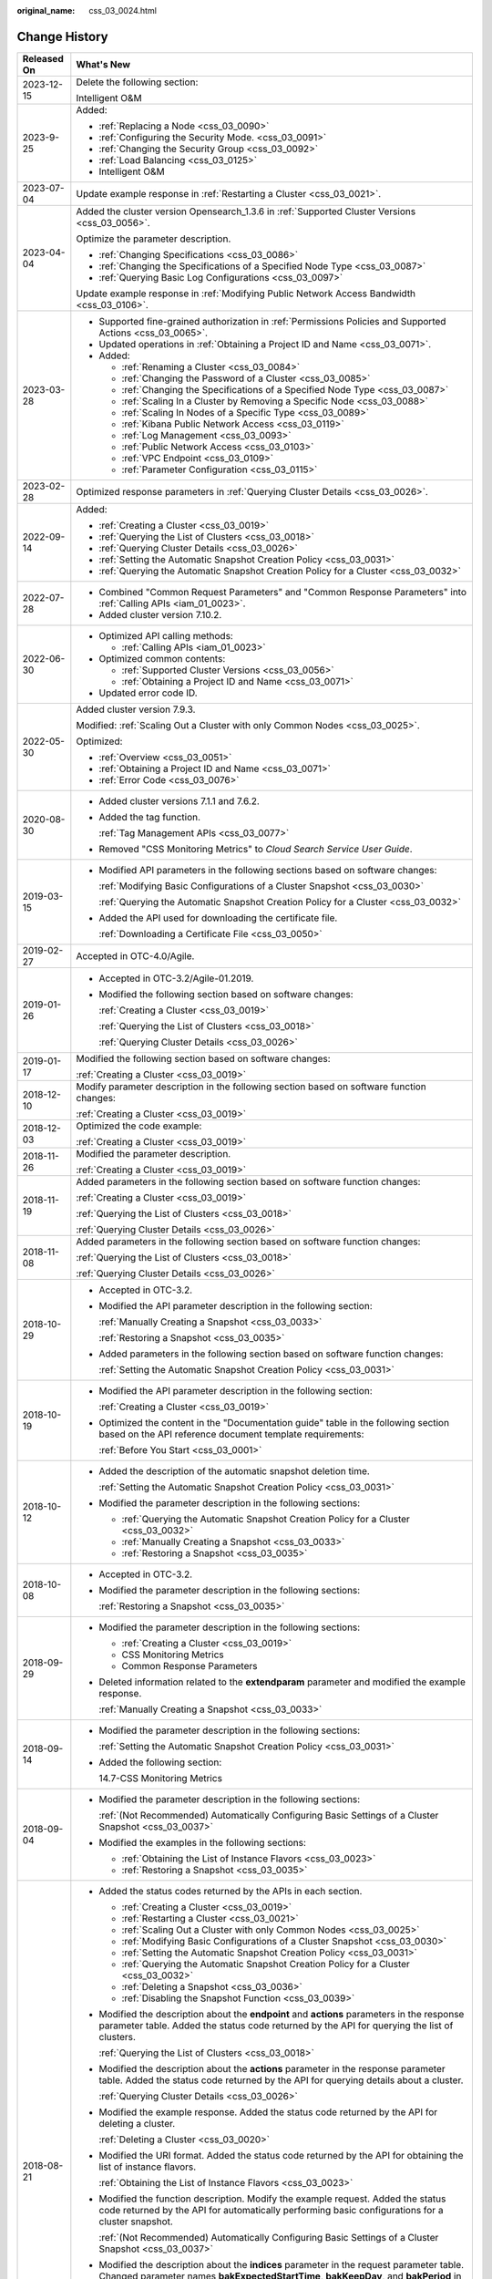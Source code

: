 :original_name: css_03_0024.html

.. _css_03_0024:

Change History
==============

+-----------------------------------+-------------------------------------------------------------------------------------------------------------------------------------------------------------------------------------------------------------------------------------------------------------------------------------------------------------------------------------------------------------------------------------------------------------------------------------------------------+
| Released On                       | What's New                                                                                                                                                                                                                                                                                                                                                                                                                                            |
+===================================+=======================================================================================================================================================================================================================================================================================================================================================================================================================================================+
| 2023-12-15                        | Delete the following section:                                                                                                                                                                                                                                                                                                                                                                                                                         |
|                                   |                                                                                                                                                                                                                                                                                                                                                                                                                                                       |
|                                   | Intelligent O&M                                                                                                                                                                                                                                                                                                                                                                                                                                       |
+-----------------------------------+-------------------------------------------------------------------------------------------------------------------------------------------------------------------------------------------------------------------------------------------------------------------------------------------------------------------------------------------------------------------------------------------------------------------------------------------------------+
| 2023-9-25                         | Added:                                                                                                                                                                                                                                                                                                                                                                                                                                                |
|                                   |                                                                                                                                                                                                                                                                                                                                                                                                                                                       |
|                                   | -  :ref:`Replacing a Node <css_03_0090>`                                                                                                                                                                                                                                                                                                                                                                                                              |
|                                   | -  :ref:`Configuring the Security Mode. <css_03_0091>`                                                                                                                                                                                                                                                                                                                                                                                                |
|                                   | -  :ref:`Changing the Security Group <css_03_0092>`                                                                                                                                                                                                                                                                                                                                                                                                   |
|                                   | -  :ref:`Load Balancing <css_03_0125>`                                                                                                                                                                                                                                                                                                                                                                                                                |
|                                   | -  Intelligent O&M                                                                                                                                                                                                                                                                                                                                                                                                                                    |
+-----------------------------------+-------------------------------------------------------------------------------------------------------------------------------------------------------------------------------------------------------------------------------------------------------------------------------------------------------------------------------------------------------------------------------------------------------------------------------------------------------+
| 2023-07-04                        | Update example response in :ref:`Restarting a Cluster <css_03_0021>`.                                                                                                                                                                                                                                                                                                                                                                                 |
+-----------------------------------+-------------------------------------------------------------------------------------------------------------------------------------------------------------------------------------------------------------------------------------------------------------------------------------------------------------------------------------------------------------------------------------------------------------------------------------------------------+
| 2023-04-04                        | Added the cluster version Opensearch_1.3.6 in :ref:`Supported Cluster Versions <css_03_0056>`.                                                                                                                                                                                                                                                                                                                                                        |
|                                   |                                                                                                                                                                                                                                                                                                                                                                                                                                                       |
|                                   | Optimize the parameter description.                                                                                                                                                                                                                                                                                                                                                                                                                   |
|                                   |                                                                                                                                                                                                                                                                                                                                                                                                                                                       |
|                                   | -  :ref:`Changing Specifications <css_03_0086>`                                                                                                                                                                                                                                                                                                                                                                                                       |
|                                   | -  :ref:`Changing the Specifications of a Specified Node Type <css_03_0087>`                                                                                                                                                                                                                                                                                                                                                                          |
|                                   | -  :ref:`Querying Basic Log Configurations <css_03_0097>`                                                                                                                                                                                                                                                                                                                                                                                             |
|                                   |                                                                                                                                                                                                                                                                                                                                                                                                                                                       |
|                                   | Update example response in :ref:`Modifying Public Network Access Bandwidth <css_03_0106>`.                                                                                                                                                                                                                                                                                                                                                            |
+-----------------------------------+-------------------------------------------------------------------------------------------------------------------------------------------------------------------------------------------------------------------------------------------------------------------------------------------------------------------------------------------------------------------------------------------------------------------------------------------------------+
| 2023-03-28                        | -  Supported fine-grained authorization in :ref:`Permissions Policies and Supported Actions <css_03_0065>`.                                                                                                                                                                                                                                                                                                                                           |
|                                   | -  Updated operations in :ref:`Obtaining a Project ID and Name <css_03_0071>`.                                                                                                                                                                                                                                                                                                                                                                        |
|                                   | -  Added:                                                                                                                                                                                                                                                                                                                                                                                                                                             |
|                                   |                                                                                                                                                                                                                                                                                                                                                                                                                                                       |
|                                   |    -  :ref:`Renaming a Cluster <css_03_0084>`                                                                                                                                                                                                                                                                                                                                                                                                         |
|                                   |    -  :ref:`Changing the Password of a Cluster <css_03_0085>`                                                                                                                                                                                                                                                                                                                                                                                         |
|                                   |    -  :ref:`Changing the Specifications of a Specified Node Type <css_03_0087>`                                                                                                                                                                                                                                                                                                                                                                       |
|                                   |    -  :ref:`Scaling In a Cluster by Removing a Specific Node <css_03_0088>`                                                                                                                                                                                                                                                                                                                                                                           |
|                                   |    -  :ref:`Scaling In Nodes of a Specific Type <css_03_0089>`                                                                                                                                                                                                                                                                                                                                                                                        |
|                                   |    -  :ref:`Kibana Public Network Access <css_03_0119>`                                                                                                                                                                                                                                                                                                                                                                                               |
|                                   |    -  :ref:`Log Management <css_03_0093>`                                                                                                                                                                                                                                                                                                                                                                                                             |
|                                   |    -  :ref:`Public Network Access <css_03_0103>`                                                                                                                                                                                                                                                                                                                                                                                                      |
|                                   |    -  :ref:`VPC Endpoint <css_03_0109>`                                                                                                                                                                                                                                                                                                                                                                                                               |
|                                   |    -  :ref:`Parameter Configuration <css_03_0115>`                                                                                                                                                                                                                                                                                                                                                                                                    |
+-----------------------------------+-------------------------------------------------------------------------------------------------------------------------------------------------------------------------------------------------------------------------------------------------------------------------------------------------------------------------------------------------------------------------------------------------------------------------------------------------------+
| 2023-02-28                        | Optimized response parameters in :ref:`Querying Cluster Details <css_03_0026>`.                                                                                                                                                                                                                                                                                                                                                                       |
+-----------------------------------+-------------------------------------------------------------------------------------------------------------------------------------------------------------------------------------------------------------------------------------------------------------------------------------------------------------------------------------------------------------------------------------------------------------------------------------------------------+
| 2022-09-14                        | Added:                                                                                                                                                                                                                                                                                                                                                                                                                                                |
|                                   |                                                                                                                                                                                                                                                                                                                                                                                                                                                       |
|                                   | -  :ref:`Creating a Cluster <css_03_0019>`                                                                                                                                                                                                                                                                                                                                                                                                            |
|                                   | -  :ref:`Querying the List of Clusters <css_03_0018>`                                                                                                                                                                                                                                                                                                                                                                                                 |
|                                   | -  :ref:`Querying Cluster Details <css_03_0026>`                                                                                                                                                                                                                                                                                                                                                                                                      |
|                                   | -  :ref:`Setting the Automatic Snapshot Creation Policy <css_03_0031>`                                                                                                                                                                                                                                                                                                                                                                                |
|                                   | -  :ref:`Querying the Automatic Snapshot Creation Policy for a Cluster <css_03_0032>`                                                                                                                                                                                                                                                                                                                                                                 |
+-----------------------------------+-------------------------------------------------------------------------------------------------------------------------------------------------------------------------------------------------------------------------------------------------------------------------------------------------------------------------------------------------------------------------------------------------------------------------------------------------------+
| 2022-07-28                        | -  Combined "Common Request Parameters" and "Common Response Parameters" into :ref:`Calling APIs <iam_01_0023>`.                                                                                                                                                                                                                                                                                                                                      |
|                                   | -  Added cluster version 7.10.2.                                                                                                                                                                                                                                                                                                                                                                                                                      |
+-----------------------------------+-------------------------------------------------------------------------------------------------------------------------------------------------------------------------------------------------------------------------------------------------------------------------------------------------------------------------------------------------------------------------------------------------------------------------------------------------------+
| 2022-06-30                        | -  Optimized API calling methods:                                                                                                                                                                                                                                                                                                                                                                                                                     |
|                                   |                                                                                                                                                                                                                                                                                                                                                                                                                                                       |
|                                   |    -  :ref:`Calling APIs <iam_01_0023>`                                                                                                                                                                                                                                                                                                                                                                                                               |
|                                   |                                                                                                                                                                                                                                                                                                                                                                                                                                                       |
|                                   | -  Optimized common contents:                                                                                                                                                                                                                                                                                                                                                                                                                         |
|                                   |                                                                                                                                                                                                                                                                                                                                                                                                                                                       |
|                                   |    -  :ref:`Supported Cluster Versions <css_03_0056>`                                                                                                                                                                                                                                                                                                                                                                                                 |
|                                   |    -  :ref:`Obtaining a Project ID and Name <css_03_0071>`                                                                                                                                                                                                                                                                                                                                                                                            |
|                                   |                                                                                                                                                                                                                                                                                                                                                                                                                                                       |
|                                   | -  Updated error code ID.                                                                                                                                                                                                                                                                                                                                                                                                                             |
+-----------------------------------+-------------------------------------------------------------------------------------------------------------------------------------------------------------------------------------------------------------------------------------------------------------------------------------------------------------------------------------------------------------------------------------------------------------------------------------------------------+
| 2022-05-30                        | Added cluster version 7.9.3.                                                                                                                                                                                                                                                                                                                                                                                                                          |
|                                   |                                                                                                                                                                                                                                                                                                                                                                                                                                                       |
|                                   | Modified: :ref:`Scaling Out a Cluster with only Common Nodes <css_03_0025>`.                                                                                                                                                                                                                                                                                                                                                                          |
|                                   |                                                                                                                                                                                                                                                                                                                                                                                                                                                       |
|                                   | Optimized:                                                                                                                                                                                                                                                                                                                                                                                                                                            |
|                                   |                                                                                                                                                                                                                                                                                                                                                                                                                                                       |
|                                   | -  :ref:`Overview <css_03_0051>`                                                                                                                                                                                                                                                                                                                                                                                                                      |
|                                   | -  :ref:`Obtaining a Project ID and Name <css_03_0071>`                                                                                                                                                                                                                                                                                                                                                                                               |
|                                   | -  :ref:`Error Code <css_03_0076>`                                                                                                                                                                                                                                                                                                                                                                                                                    |
+-----------------------------------+-------------------------------------------------------------------------------------------------------------------------------------------------------------------------------------------------------------------------------------------------------------------------------------------------------------------------------------------------------------------------------------------------------------------------------------------------------+
| 2020-08-30                        | -  Added cluster versions 7.1.1 and 7.6.2.                                                                                                                                                                                                                                                                                                                                                                                                            |
|                                   |                                                                                                                                                                                                                                                                                                                                                                                                                                                       |
|                                   | -  Added the tag function.                                                                                                                                                                                                                                                                                                                                                                                                                            |
|                                   |                                                                                                                                                                                                                                                                                                                                                                                                                                                       |
|                                   |    :ref:`Tag Management APIs <css_03_0077>`                                                                                                                                                                                                                                                                                                                                                                                                           |
|                                   |                                                                                                                                                                                                                                                                                                                                                                                                                                                       |
|                                   | -  Removed "CSS Monitoring Metrics" to *Cloud Search Service User Guide*.                                                                                                                                                                                                                                                                                                                                                                             |
+-----------------------------------+-------------------------------------------------------------------------------------------------------------------------------------------------------------------------------------------------------------------------------------------------------------------------------------------------------------------------------------------------------------------------------------------------------------------------------------------------------+
| 2019-03-15                        | -  Modified API parameters in the following sections based on software changes:                                                                                                                                                                                                                                                                                                                                                                       |
|                                   |                                                                                                                                                                                                                                                                                                                                                                                                                                                       |
|                                   |    :ref:`Modifying Basic Configurations of a Cluster Snapshot <css_03_0030>`                                                                                                                                                                                                                                                                                                                                                                          |
|                                   |                                                                                                                                                                                                                                                                                                                                                                                                                                                       |
|                                   |    :ref:`Querying the Automatic Snapshot Creation Policy for a Cluster <css_03_0032>`                                                                                                                                                                                                                                                                                                                                                                 |
|                                   |                                                                                                                                                                                                                                                                                                                                                                                                                                                       |
|                                   | -  Added the API used for downloading the certificate file.                                                                                                                                                                                                                                                                                                                                                                                           |
|                                   |                                                                                                                                                                                                                                                                                                                                                                                                                                                       |
|                                   |    :ref:`Downloading a Certificate File <css_03_0050>`                                                                                                                                                                                                                                                                                                                                                                                                |
+-----------------------------------+-------------------------------------------------------------------------------------------------------------------------------------------------------------------------------------------------------------------------------------------------------------------------------------------------------------------------------------------------------------------------------------------------------------------------------------------------------+
| 2019-02-27                        | Accepted in OTC-4.0/Agile.                                                                                                                                                                                                                                                                                                                                                                                                                            |
+-----------------------------------+-------------------------------------------------------------------------------------------------------------------------------------------------------------------------------------------------------------------------------------------------------------------------------------------------------------------------------------------------------------------------------------------------------------------------------------------------------+
| 2019-01-26                        | -  Accepted in OTC-3.2/Agile-01.2019.                                                                                                                                                                                                                                                                                                                                                                                                                 |
|                                   |                                                                                                                                                                                                                                                                                                                                                                                                                                                       |
|                                   | -  Modified the following section based on software changes:                                                                                                                                                                                                                                                                                                                                                                                          |
|                                   |                                                                                                                                                                                                                                                                                                                                                                                                                                                       |
|                                   |    :ref:`Creating a Cluster <css_03_0019>`                                                                                                                                                                                                                                                                                                                                                                                                            |
|                                   |                                                                                                                                                                                                                                                                                                                                                                                                                                                       |
|                                   |    :ref:`Querying the List of Clusters <css_03_0018>`                                                                                                                                                                                                                                                                                                                                                                                                 |
|                                   |                                                                                                                                                                                                                                                                                                                                                                                                                                                       |
|                                   |    :ref:`Querying Cluster Details <css_03_0026>`                                                                                                                                                                                                                                                                                                                                                                                                      |
+-----------------------------------+-------------------------------------------------------------------------------------------------------------------------------------------------------------------------------------------------------------------------------------------------------------------------------------------------------------------------------------------------------------------------------------------------------------------------------------------------------+
| 2019-01-17                        | Modified the following section based on software changes:                                                                                                                                                                                                                                                                                                                                                                                             |
|                                   |                                                                                                                                                                                                                                                                                                                                                                                                                                                       |
|                                   | :ref:`Creating a Cluster <css_03_0019>`                                                                                                                                                                                                                                                                                                                                                                                                               |
+-----------------------------------+-------------------------------------------------------------------------------------------------------------------------------------------------------------------------------------------------------------------------------------------------------------------------------------------------------------------------------------------------------------------------------------------------------------------------------------------------------+
| 2018-12-10                        | Modify parameter description in the following section based on software function changes:                                                                                                                                                                                                                                                                                                                                                             |
|                                   |                                                                                                                                                                                                                                                                                                                                                                                                                                                       |
|                                   | :ref:`Creating a Cluster <css_03_0019>`                                                                                                                                                                                                                                                                                                                                                                                                               |
+-----------------------------------+-------------------------------------------------------------------------------------------------------------------------------------------------------------------------------------------------------------------------------------------------------------------------------------------------------------------------------------------------------------------------------------------------------------------------------------------------------+
| 2018-12-03                        | Optimized the code example:                                                                                                                                                                                                                                                                                                                                                                                                                           |
|                                   |                                                                                                                                                                                                                                                                                                                                                                                                                                                       |
|                                   | :ref:`Creating a Cluster <css_03_0019>`                                                                                                                                                                                                                                                                                                                                                                                                               |
+-----------------------------------+-------------------------------------------------------------------------------------------------------------------------------------------------------------------------------------------------------------------------------------------------------------------------------------------------------------------------------------------------------------------------------------------------------------------------------------------------------+
| 2018-11-26                        | Modified the parameter description.                                                                                                                                                                                                                                                                                                                                                                                                                   |
|                                   |                                                                                                                                                                                                                                                                                                                                                                                                                                                       |
|                                   | :ref:`Creating a Cluster <css_03_0019>`                                                                                                                                                                                                                                                                                                                                                                                                               |
+-----------------------------------+-------------------------------------------------------------------------------------------------------------------------------------------------------------------------------------------------------------------------------------------------------------------------------------------------------------------------------------------------------------------------------------------------------------------------------------------------------+
| 2018-11-19                        | Added parameters in the following section based on software function changes:                                                                                                                                                                                                                                                                                                                                                                         |
|                                   |                                                                                                                                                                                                                                                                                                                                                                                                                                                       |
|                                   | :ref:`Creating a Cluster <css_03_0019>`                                                                                                                                                                                                                                                                                                                                                                                                               |
|                                   |                                                                                                                                                                                                                                                                                                                                                                                                                                                       |
|                                   | :ref:`Querying the List of Clusters <css_03_0018>`                                                                                                                                                                                                                                                                                                                                                                                                    |
|                                   |                                                                                                                                                                                                                                                                                                                                                                                                                                                       |
|                                   | :ref:`Querying Cluster Details <css_03_0026>`                                                                                                                                                                                                                                                                                                                                                                                                         |
+-----------------------------------+-------------------------------------------------------------------------------------------------------------------------------------------------------------------------------------------------------------------------------------------------------------------------------------------------------------------------------------------------------------------------------------------------------------------------------------------------------+
| 2018-11-08                        | Added parameters in the following section based on software function changes:                                                                                                                                                                                                                                                                                                                                                                         |
|                                   |                                                                                                                                                                                                                                                                                                                                                                                                                                                       |
|                                   | :ref:`Querying the List of Clusters <css_03_0018>`                                                                                                                                                                                                                                                                                                                                                                                                    |
|                                   |                                                                                                                                                                                                                                                                                                                                                                                                                                                       |
|                                   | :ref:`Querying Cluster Details <css_03_0026>`                                                                                                                                                                                                                                                                                                                                                                                                         |
+-----------------------------------+-------------------------------------------------------------------------------------------------------------------------------------------------------------------------------------------------------------------------------------------------------------------------------------------------------------------------------------------------------------------------------------------------------------------------------------------------------+
| 2018-10-29                        | -  Accepted in OTC-3.2.                                                                                                                                                                                                                                                                                                                                                                                                                               |
|                                   |                                                                                                                                                                                                                                                                                                                                                                                                                                                       |
|                                   | -  Modified the API parameter description in the following section:                                                                                                                                                                                                                                                                                                                                                                                   |
|                                   |                                                                                                                                                                                                                                                                                                                                                                                                                                                       |
|                                   |    :ref:`Manually Creating a Snapshot <css_03_0033>`                                                                                                                                                                                                                                                                                                                                                                                                  |
|                                   |                                                                                                                                                                                                                                                                                                                                                                                                                                                       |
|                                   |    :ref:`Restoring a Snapshot <css_03_0035>`                                                                                                                                                                                                                                                                                                                                                                                                          |
|                                   |                                                                                                                                                                                                                                                                                                                                                                                                                                                       |
|                                   | -  Added parameters in the following section based on software function changes:                                                                                                                                                                                                                                                                                                                                                                      |
|                                   |                                                                                                                                                                                                                                                                                                                                                                                                                                                       |
|                                   |    :ref:`Setting the Automatic Snapshot Creation Policy <css_03_0031>`                                                                                                                                                                                                                                                                                                                                                                                |
+-----------------------------------+-------------------------------------------------------------------------------------------------------------------------------------------------------------------------------------------------------------------------------------------------------------------------------------------------------------------------------------------------------------------------------------------------------------------------------------------------------+
| 2018-10-19                        | -  Modified the API parameter description in the following section:                                                                                                                                                                                                                                                                                                                                                                                   |
|                                   |                                                                                                                                                                                                                                                                                                                                                                                                                                                       |
|                                   |    :ref:`Creating a Cluster <css_03_0019>`                                                                                                                                                                                                                                                                                                                                                                                                            |
|                                   |                                                                                                                                                                                                                                                                                                                                                                                                                                                       |
|                                   | -  Optimized the content in the "Documentation guide" table in the following section based on the API reference document template requirements:                                                                                                                                                                                                                                                                                                       |
|                                   |                                                                                                                                                                                                                                                                                                                                                                                                                                                       |
|                                   |    :ref:`Before You Start <css_03_0001>`                                                                                                                                                                                                                                                                                                                                                                                                              |
+-----------------------------------+-------------------------------------------------------------------------------------------------------------------------------------------------------------------------------------------------------------------------------------------------------------------------------------------------------------------------------------------------------------------------------------------------------------------------------------------------------+
| 2018-10-12                        | -  Added the description of the automatic snapshot deletion time.                                                                                                                                                                                                                                                                                                                                                                                     |
|                                   |                                                                                                                                                                                                                                                                                                                                                                                                                                                       |
|                                   |    :ref:`Setting the Automatic Snapshot Creation Policy <css_03_0031>`                                                                                                                                                                                                                                                                                                                                                                                |
|                                   |                                                                                                                                                                                                                                                                                                                                                                                                                                                       |
|                                   | -  Modified the parameter description in the following sections:                                                                                                                                                                                                                                                                                                                                                                                      |
|                                   |                                                                                                                                                                                                                                                                                                                                                                                                                                                       |
|                                   |    -  :ref:`Querying the Automatic Snapshot Creation Policy for a Cluster <css_03_0032>`                                                                                                                                                                                                                                                                                                                                                              |
|                                   |    -  :ref:`Manually Creating a Snapshot <css_03_0033>`                                                                                                                                                                                                                                                                                                                                                                                               |
|                                   |    -  :ref:`Restoring a Snapshot <css_03_0035>`                                                                                                                                                                                                                                                                                                                                                                                                       |
+-----------------------------------+-------------------------------------------------------------------------------------------------------------------------------------------------------------------------------------------------------------------------------------------------------------------------------------------------------------------------------------------------------------------------------------------------------------------------------------------------------+
| 2018-10-08                        | -  Accepted in OTC-3.2.                                                                                                                                                                                                                                                                                                                                                                                                                               |
|                                   |                                                                                                                                                                                                                                                                                                                                                                                                                                                       |
|                                   | -  Modified the parameter description in the following sections:                                                                                                                                                                                                                                                                                                                                                                                      |
|                                   |                                                                                                                                                                                                                                                                                                                                                                                                                                                       |
|                                   |    :ref:`Restoring a Snapshot <css_03_0035>`                                                                                                                                                                                                                                                                                                                                                                                                          |
+-----------------------------------+-------------------------------------------------------------------------------------------------------------------------------------------------------------------------------------------------------------------------------------------------------------------------------------------------------------------------------------------------------------------------------------------------------------------------------------------------------+
| 2018-09-29                        | -  Modified the parameter description in the following sections:                                                                                                                                                                                                                                                                                                                                                                                      |
|                                   |                                                                                                                                                                                                                                                                                                                                                                                                                                                       |
|                                   |    -  :ref:`Creating a Cluster <css_03_0019>`                                                                                                                                                                                                                                                                                                                                                                                                         |
|                                   |    -  CSS Monitoring Metrics                                                                                                                                                                                                                                                                                                                                                                                                                          |
|                                   |    -  Common Response Parameters                                                                                                                                                                                                                                                                                                                                                                                                                      |
|                                   |                                                                                                                                                                                                                                                                                                                                                                                                                                                       |
|                                   | -  Deleted information related to the **extendparam** parameter and modified the example response.                                                                                                                                                                                                                                                                                                                                                    |
|                                   |                                                                                                                                                                                                                                                                                                                                                                                                                                                       |
|                                   |    :ref:`Manually Creating a Snapshot <css_03_0033>`                                                                                                                                                                                                                                                                                                                                                                                                  |
+-----------------------------------+-------------------------------------------------------------------------------------------------------------------------------------------------------------------------------------------------------------------------------------------------------------------------------------------------------------------------------------------------------------------------------------------------------------------------------------------------------+
| 2018-09-14                        | -  Modified the parameter description in the following sections:                                                                                                                                                                                                                                                                                                                                                                                      |
|                                   |                                                                                                                                                                                                                                                                                                                                                                                                                                                       |
|                                   |    :ref:`Setting the Automatic Snapshot Creation Policy <css_03_0031>`                                                                                                                                                                                                                                                                                                                                                                                |
|                                   |                                                                                                                                                                                                                                                                                                                                                                                                                                                       |
|                                   | -  Added the following section:                                                                                                                                                                                                                                                                                                                                                                                                                       |
|                                   |                                                                                                                                                                                                                                                                                                                                                                                                                                                       |
|                                   |    14.7-CSS Monitoring Metrics                                                                                                                                                                                                                                                                                                                                                                                                                        |
+-----------------------------------+-------------------------------------------------------------------------------------------------------------------------------------------------------------------------------------------------------------------------------------------------------------------------------------------------------------------------------------------------------------------------------------------------------------------------------------------------------+
| 2018-09-04                        | -  Modified the parameter description in the following sections:                                                                                                                                                                                                                                                                                                                                                                                      |
|                                   |                                                                                                                                                                                                                                                                                                                                                                                                                                                       |
|                                   |    :ref:`(Not Recommended) Automatically Configuring Basic Settings of a Cluster Snapshot <css_03_0037>`                                                                                                                                                                                                                                                                                                                                              |
|                                   |                                                                                                                                                                                                                                                                                                                                                                                                                                                       |
|                                   | -  Modified the examples in the following sections:                                                                                                                                                                                                                                                                                                                                                                                                   |
|                                   |                                                                                                                                                                                                                                                                                                                                                                                                                                                       |
|                                   |    -  :ref:`Obtaining the List of Instance Flavors <css_03_0023>`                                                                                                                                                                                                                                                                                                                                                                                     |
|                                   |    -  :ref:`Restoring a Snapshot <css_03_0035>`                                                                                                                                                                                                                                                                                                                                                                                                       |
+-----------------------------------+-------------------------------------------------------------------------------------------------------------------------------------------------------------------------------------------------------------------------------------------------------------------------------------------------------------------------------------------------------------------------------------------------------------------------------------------------------+
| 2018-08-21                        | -  Added the status codes returned by the APIs in each section.                                                                                                                                                                                                                                                                                                                                                                                       |
|                                   |                                                                                                                                                                                                                                                                                                                                                                                                                                                       |
|                                   |    -  :ref:`Creating a Cluster <css_03_0019>`                                                                                                                                                                                                                                                                                                                                                                                                         |
|                                   |    -  :ref:`Restarting a Cluster <css_03_0021>`                                                                                                                                                                                                                                                                                                                                                                                                       |
|                                   |    -  :ref:`Scaling Out a Cluster with only Common Nodes <css_03_0025>`                                                                                                                                                                                                                                                                                                                                                                               |
|                                   |    -  :ref:`Modifying Basic Configurations of a Cluster Snapshot <css_03_0030>`                                                                                                                                                                                                                                                                                                                                                                       |
|                                   |    -  :ref:`Setting the Automatic Snapshot Creation Policy <css_03_0031>`                                                                                                                                                                                                                                                                                                                                                                             |
|                                   |    -  :ref:`Querying the Automatic Snapshot Creation Policy for a Cluster <css_03_0032>`                                                                                                                                                                                                                                                                                                                                                              |
|                                   |    -  :ref:`Deleting a Snapshot <css_03_0036>`                                                                                                                                                                                                                                                                                                                                                                                                        |
|                                   |    -  :ref:`Disabling the Snapshot Function <css_03_0039>`                                                                                                                                                                                                                                                                                                                                                                                            |
|                                   |                                                                                                                                                                                                                                                                                                                                                                                                                                                       |
|                                   | -  Modified the description about the **endpoint** and **actions** parameters in the response parameter table. Added the status code returned by the API for querying the list of clusters.                                                                                                                                                                                                                                                           |
|                                   |                                                                                                                                                                                                                                                                                                                                                                                                                                                       |
|                                   |    :ref:`Querying the List of Clusters <css_03_0018>`                                                                                                                                                                                                                                                                                                                                                                                                 |
|                                   |                                                                                                                                                                                                                                                                                                                                                                                                                                                       |
|                                   | -  Modified the description about the **actions** parameter in the response parameter table. Added the status code returned by the API for querying details about a cluster.                                                                                                                                                                                                                                                                          |
|                                   |                                                                                                                                                                                                                                                                                                                                                                                                                                                       |
|                                   |    :ref:`Querying Cluster Details <css_03_0026>`                                                                                                                                                                                                                                                                                                                                                                                                      |
|                                   |                                                                                                                                                                                                                                                                                                                                                                                                                                                       |
|                                   | -  Modified the example response. Added the status code returned by the API for deleting a cluster.                                                                                                                                                                                                                                                                                                                                                   |
|                                   |                                                                                                                                                                                                                                                                                                                                                                                                                                                       |
|                                   |    :ref:`Deleting a Cluster <css_03_0020>`                                                                                                                                                                                                                                                                                                                                                                                                            |
|                                   |                                                                                                                                                                                                                                                                                                                                                                                                                                                       |
|                                   | -  Modified the URI format. Added the status code returned by the API for obtaining the list of instance flavors.                                                                                                                                                                                                                                                                                                                                     |
|                                   |                                                                                                                                                                                                                                                                                                                                                                                                                                                       |
|                                   |    :ref:`Obtaining the List of Instance Flavors <css_03_0023>`                                                                                                                                                                                                                                                                                                                                                                                        |
|                                   |                                                                                                                                                                                                                                                                                                                                                                                                                                                       |
|                                   | -  Modified the function description. Modify the example request. Added the status code returned by the API for automatically performing basic configurations for a cluster snapshot.                                                                                                                                                                                                                                                                 |
|                                   |                                                                                                                                                                                                                                                                                                                                                                                                                                                       |
|                                   |    :ref:`(Not Recommended) Automatically Configuring Basic Settings of a Cluster Snapshot <css_03_0037>`                                                                                                                                                                                                                                                                                                                                              |
|                                   |                                                                                                                                                                                                                                                                                                                                                                                                                                                       |
|                                   | -  Modified the description about the **indices** parameter in the request parameter table. Changed parameter names **bakExpectedStartTime**, **bakKeepDay**, and **bakPeriod** in the table of **backup** field data structure description to **backupExpectedStartTime**, **backupKeepDay**, and **backupPeriod**, respectively. Modified the example response. Added the status code returned by the API for manually creating a cluster snapshot. |
|                                   |                                                                                                                                                                                                                                                                                                                                                                                                                                                       |
|                                   |    :ref:`Manually Creating a Snapshot <css_03_0033>`                                                                                                                                                                                                                                                                                                                                                                                                  |
|                                   |                                                                                                                                                                                                                                                                                                                                                                                                                                                       |
|                                   | -  Changed parameter names **bakExpectedStartTime**, **bakKeepDay**, and **bakPeriod** in the table of **backups** field data structure description to **backupExpectedStartTime**, **backupKeepDay**, and **backupPeriod**, respectively. Modified the example response. Added the status code returned by the API for querying the list of snapshots.                                                                                               |
|                                   |                                                                                                                                                                                                                                                                                                                                                                                                                                                       |
|                                   |    :ref:`Querying the List of Snapshots <css_03_0034>`                                                                                                                                                                                                                                                                                                                                                                                                |
|                                   |                                                                                                                                                                                                                                                                                                                                                                                                                                                       |
|                                   | -  Modified the description in the request parameter table. Added the status code returned by the API for restoring snapshots.                                                                                                                                                                                                                                                                                                                        |
|                                   |                                                                                                                                                                                                                                                                                                                                                                                                                                                       |
|                                   |    :ref:`Restoring a Snapshot <css_03_0035>`                                                                                                                                                                                                                                                                                                                                                                                                          |
|                                   |                                                                                                                                                                                                                                                                                                                                                                                                                                                       |
|                                   | -  Added the handling method for each error code.                                                                                                                                                                                                                                                                                                                                                                                                     |
+-----------------------------------+-------------------------------------------------------------------------------------------------------------------------------------------------------------------------------------------------------------------------------------------------------------------------------------------------------------------------------------------------------------------------------------------------------------------------------------------------------+
| 2018-07-31                        | This is the first official release.                                                                                                                                                                                                                                                                                                                                                                                                                   |
+-----------------------------------+-------------------------------------------------------------------------------------------------------------------------------------------------------------------------------------------------------------------------------------------------------------------------------------------------------------------------------------------------------------------------------------------------------------------------------------------------------+
